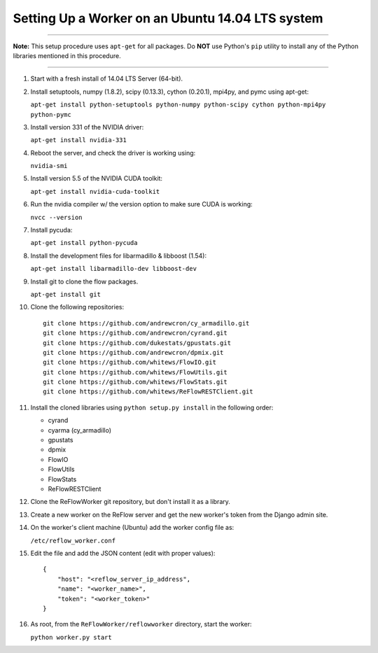 Setting Up a Worker on an Ubuntu 14.04 LTS system
====

-----

**Note:** This setup procedure uses ``apt-get`` for all packages. Do **NOT** use Python's ``pip`` utility 
to install any of the Python libraries mentioned in this procedure.

-----

#.  Start with a fresh install of 14.04 LTS Server (64-bit).

#.  Install setuptools, numpy (1.8.2), scipy (0.13.3), cython (0.20.1), mpi4py, and pymc using apt-get:

    ``apt-get install python-setuptools python-numpy python-scipy cython python-mpi4py python-pymc``

#.  Install version 331 of the NVIDIA driver:

    ``apt-get install nvidia-331``

#.  Reboot the server, and check the driver is working using:

    ``nvidia-smi``

#.  Install version 5.5 of the NVIDIA CUDA toolkit:

    ``apt-get install nvidia-cuda-toolkit``

#.  Run the nvidia compiler w/ the version option to make sure CUDA is working:

    ``nvcc --version``

#.  Install pycuda:

    ``apt-get install python-pycuda``

#.  Install the development files for libarmadillo & libboost (1.54):

    ``apt-get install libarmadillo-dev libboost-dev``

#.  Install git to clone the flow packages.

    ``apt-get install git``

#.  Clone the following repositories:

    ::

        git clone https://github.com/andrewcron/cy_armadillo.git
        git clone https://github.com/andrewcron/cyrand.git
        git clone https://github.com/dukestats/gpustats.git
        git clone https://github.com/andrewcron/dpmix.git
        git clone https://github.com/whitews/FlowIO.git
        git clone https://github.com/whitews/FlowUtils.git
        git clone https://github.com/whitews/FlowStats.git
        git clone https://github.com/whitews/ReFlowRESTClient.git

#.  Install the cloned libraries using ``python setup.py install`` in the following order:

    * cyrand
    * cyarma (cy_armadillo)
    * gpustats
    * dpmix
    * FlowIO
    * FlowUtils
    * FlowStats
    * ReFlowRESTClient

#.  Clone the ReFlowWorker git repository, but don't install it as a library.

#.  Create a new worker on the ReFlow server and get the new worker's token from the Django admin site.

#.  On the worker's client machine (Ubuntu) add the worker config file as:

    ``/etc/reflow_worker.conf``

#.  Edit the file and add the JSON content (edit with proper values):

    ::

        {
            "host": "<reflow_server_ip_address",
            "name": "<worker_name>",
            "token": "<worker_token>"
        }


#.  As root, from the ``ReFlowWorker/reflowworker`` directory, start the worker:

    ``python worker.py start``
